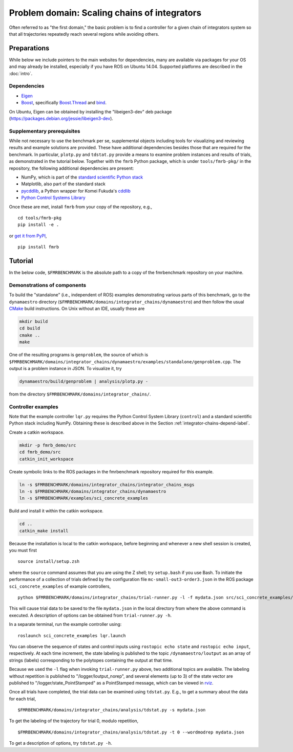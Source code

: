 Problem domain: Scaling chains of integrators
=============================================

Often referred to as "the first domain," the basic problem is to find a
controller for a given chain of integrators system so that all trajectories
repeatedly reach several regions while avoiding others.


.. _integrator-chains-depend-label:

Preparations
------------

While below we include pointers to the main websites for dependencies, many are
available via packages for your OS and may already be installed, especially if
you have ROS on Ubuntu 14.04. Supported platforms are described in the :doc:`intro`.

Dependencies
~~~~~~~~~~~~

* `Eigen <http://eigen.tuxfamily.org>`_
* `Boost <http://www.boost.org>`_, specifically `Boost.Thread <http://www.boost.org/libs/thread/>`_
  and `bind <http://www.boost.org/doc/libs/1_57_0/libs/bind/bind.html>`_.

On Ubuntu, Eigen can be obtained by installing the "libeigen3-dev" deb package
(https://packages.debian.org/jessie/libeigen3-dev).

Supplementary prerequisites
~~~~~~~~~~~~~~~~~~~~~~~~~~~

While not necessary to use the benchmark per se, supplemental objects including
tools for visualizing and reviewing results and example solutions are provided.
These have additional dependencies besides those that are required for the
benchmark. In particular, ``plotp.py`` and ``tdstat.py`` provide a means to
examine problem instances and results of trials, as demonstrated in the tutorial
below. Together with the ``fmrb`` Python package, which is under
``tools/fmrb-pkg/`` in the repository, the following additional dependencies are
present:

* NumPy, which is part of the `standard scientific Python stack <http://www.scipy.org/stackspec.html>`_
* Matplotlib, also part of the standard stack
* `pycddlib <https://pypi.python.org/pypi/pycddlib>`_, a Python wrapper for
  Komei Fukuda's `cddlib <http://www.inf.ethz.ch/personal/fukudak/cdd_home/index.html>`_
* `Python Control Systems Library <https://github.com/python-control/python-control>`_

Once these are met, install ``fmrb`` from your copy of the repository, e.g., ::

  cd tools/fmrb-pkg
  pip install -e .

or `get it from PyPI <https://pypi.python.org/pypi/fmrb>`_, ::

  pip install fmrb


Tutorial
--------

In the below code, ``$FMRBENCHMARK`` is the absolute path to a copy of the
fmrbenchmark repository on your machine.

Demonstrations of components
~~~~~~~~~~~~~~~~~~~~~~~~~~~~

To build the "standalone" (i.e., independent of ROS) examples demonstrating
various parts of this benchmark, go to the ``dynamaestro`` directory
(``$FMRBENCHMARK/domains/integrator_chains/dynamaestro``) and then follow the
usual `CMake <http://www.cmake.org>`_ build instructions. On Unix without an
IDE, usually these are

.. code-block:: none

  mkdir build
  cd build
  cmake ..
  make

One of the resulting programs is ``genproblem``, the source of which is
``$FMRBENCHMARK/domains/integrator_chains/dynamaestro/examples/standalone/genproblem.cpp``.
The output is a problem instance in JSON. To visualize it, try

.. code-block:: none

  dynamaestro/build/genproblem | analysis/plotp.py -

from the directory ``$FMRBENCHMARK/domains/integrator_chains/``.

Controller examples
~~~~~~~~~~~~~~~~~~~

Note that the example controller ``lqr.py`` requires the Python Control System Library
(``control``) and a standard scientific Python stack including NumPy. Obtaining
these is described above in the Section :ref:`integrator-chains-depend-label`.

Create a catkin workspace.

.. code-block:: none

  mkdir -p fmrb_demo/src
  cd fmrb_demo/src
  catkin_init_workspace


Create symbolic links to the ROS packages in the fmrbenchmark repository
required for this example.

.. code-block:: none

  ln -s $FMRBENCHMARK/domains/integrator_chains/integrator_chains_msgs
  ln -s $FMRBENCHMARK/domains/integrator_chains/dynamaestro
  ln -s $FMRBENCHMARK/examples/sci_concrete_examples

Build and install it within the catkin workspace.

.. code-block:: none

  cd ..
  catkin_make install

Because the installation is local to the catkin workspace, before beginning and
whenever a new shell session is created, you must first ::

  source install/setup.zsh

where the ``source`` command assumes that you are using the Z shell; try
``setup.bash`` if you use Bash.
To initiate the performance of a collection of trials defined by the
configuration file ``mc-small-out3-order3.json`` in the ROS package
``sci_concrete_examples`` of example controllers, ::

  python $FMRBENCHMARK/domains/integrator_chains/trial-runner.py -l -f mydata.json src/sci_concrete_examples/trialconf/mc-small-out3-order3.json

This will cause trial data to be saved to the file ``mydata.json`` in the local
directory from where the above command is executed. A description of options can
be obtained from ``trial-runner.py -h``.

In a separate terminal, run the example controller using::

  roslaunch sci_concrete_examples lqr.launch

You can observe the sequence of states and control inputs using ``rostopic echo
state`` and ``rostopic echo input``, respectively. At each time increment, the
state labeling is published to the topic ``/dynamaestro/loutput`` as an array of
strings (labels) corresponding to the polytopes containing the output at that
time.

Because we used the ``-l`` flag when invoking ``trial-runner.py`` above, two
additional topics are available. The labeling without repetition is published to
"/logger/loutput_norep", and several elements (up to 3) of the state vector are
published to "/logger/state_PointStamped" as a PointStamped message, which can
be viewed in `rviz <http://wiki.ros.org/rviz>`_.

Once all trials have completed, the trial data can be examined using
``tdstat.py``. E.g., to get a summary about the data for each trial, ::

  $FMRBENCHMARK/domains/integrator_chains/analysis/tdstat.py -s mydata.json

To get the labeling of the trajectory for trial 0, modulo repetition, ::

  $FMRBENCHMARK/domains/integrator_chains/analysis/tdstat.py -t 0 --wordmodrep mydata.json

To get a description of options, try ``tdstat.py -h``.

